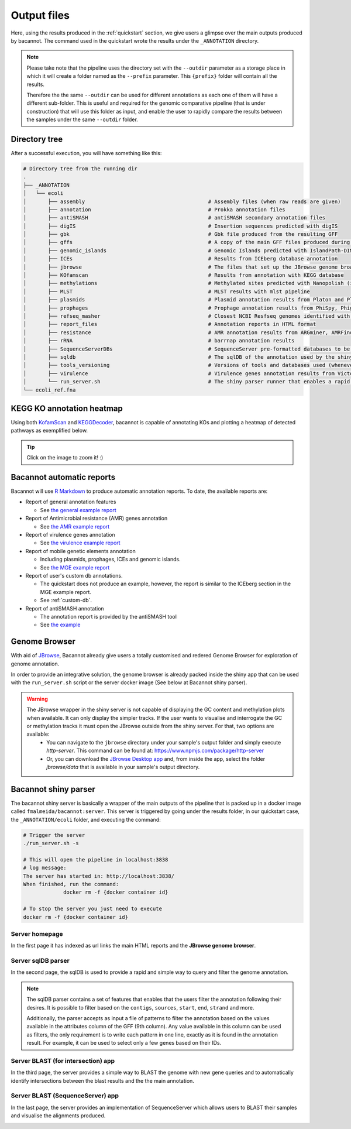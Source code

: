 .. _outputs:

Output files
============

Here, using the results produced in the :ref:`quickstart` section, we give users a glimpse over the main outputs produced by bacannot. The command used in the quickstart wrote the results under the ``_ANNOTATION`` directory.

.. note::

  Please take note that the pipeline uses the directory set with the ``--outdir`` parameter as a storage place in which it will create a folder named as the
  ``--prefix`` parameter. This ``{prefix}`` folder will contain all the results. 
  
  Therefore the the same ``--outdir`` can be used for different annotations
  as each one of them will have a different sub-folder. This is useful and required for the genomic comparative pipeline (that is under construction) that will
  use this folder as input, and enable the user to rapidly compare the results between the samples under the same ``--outdir`` folder.

Directory tree
--------------

After a successful execution, you will have something like this:

.. code-block:: bash

    # Directory tree from the running dir
    .
    ├── _ANNOTATION
    │   └── ecoli
    │       ├── assembly                                        # Assembly files (when raw reads are given)
    │       ├── annotation                                      # Prokka annotation files
    │       ├── antiSMASH                                       # antiSMASH secondary annotation files
    │       ├── digIS                                           # Insertion sequences predicted with digIS
    │       ├── gbk                                             # Gbk file produced from the resulting GFF
    │       ├── gffs                                            # A copy of the main GFF files produced during the annotation
    │       ├── genomic_islands                                 # Genomic Islands predicted with IslandPath-DIMOB
    │       ├── ICEs                                            # Results from ICEberg database annotation
    │       ├── jbrowse                                         # The files that set up the JBrowse genome browser
    │       ├── KOfamscan                                       # Results from annotation with KEGG database
    │       ├── methylations                                    # Methylated sites predicted with Nanopolish (if fast5 is given)
    │       ├── MLST                                            # MLST results with mlst pipeline
    │       ├── plasmids                                        # Plasmid annotation results from Platon and Plasmidfinder
    │       ├── prophages                                       # Prophage annotation results from PhiSpy, Phigaro and PHAST
    │       ├── refseq_masher                                   # Closest NCBI Resfseq genomes identified with refseq_masher
    │       ├── report_files                                    # Annotation reports in HTML format
    │       ├── resistance                                      # AMR annotation results from ARGminer, AMRFinderPlus, RGI and Resfinder
    │       ├── rRNA                                            # barrnap annotation results
    │       ├── SequenceServerDBs                               # SequenceServer pre-formatted databases to be used with SequenceServer blast application
    │       ├── sqldb                                           # The sqlDB of the annotation used by the shiny server for rapid parsing
    │       ├── tools_versioning                                # Versions of tools and databases used (whenever available)
    │       ├── virulence                                       # Virulence genes annotation results from Victors and VFDB databases
    │       └── run_server.sh                                   # The shiny parser runner that enables a rapid and simple exploration of the results (see below)
    └── ecoli_ref.fna

KEGG KO annotation heatmap
--------------------------

Using both `KofamScan <https://github.com/takaram/kofam_scan>`_ and `KEGGDecoder <https://github.com/bjtully/BioData/tree/master/KEGGDecoder>`_, bacannot is capable of annotating KOs and plotting a heatmap of detected pathways as exemplified below.

.. tip::

	Click on the image to zoom it! :)

.. image:: images/ecoli_kegg-decoder_heatmap-static.svg
  :width: 100%
  :align: center

Bacannot automatic reports
--------------------------

Bacannot will use `R Markdown <https://rmarkdown.rstudio.com/>`_ to produce automatic annotation reports. To date, the available reports are:

* Report of general annotation features

  - See `the general example report <https://fmalmeida.github.io/reports/report_general.html>`_

* Report of Antimicrobial resistance (AMR) genes annotation

  - See `the AMR example report <https://fmalmeida.github.io/reports/report_resistance.html>`_

* Report of virulence genes annotation

  - See `the virulence example report <https://fmalmeida.github.io/reports/report_virulence.html>`_

* Report of mobile genetic elements annotation

  - Including plasmids, prophages, ICEs and genomic islands.
  - See `the MGE example report <https://fmalmeida.github.io/reports/report_MGEs.html>`_

* Report of user's custom db annotations.

  - The quickstart does not produce an example, however, the report is similar to the ICEberg section in the MGE example report.
  - See :ref:`custom-db`.

* Report of antiSMASH annotation

  - The annotation report is provided by the antiSMASH tool
  - See `the example <https://docs.antismash.secondarymetabolites.org/understanding_output/>`_

Genome Browser
--------------

With aid of `JBrowse <http://jbrowse.org/>`_, Bacannot already give users a totally customised and redered Genome Browser for exploration of genome annotation.

.. image:: images/jbrowse.png
  :width: 800
  :align: center

In order to provide an integrative solution, the genome browser is already packed inside the shiny app that can be used with the ``run_server.sh`` script or the server docker image (See below at Bacannot shiny parser).

.. warning::

  The JBrowse wrapper in the shiny server is not capable of displaying the GC content and methylation plots when available. It can only display the simpler tracks. If the user wants to visualise and interrogate the GC or methylation tracks it must open the JBrowse outside from the shiny server. For that, two options are available:
    * You can navigate to the ``jbrowse`` directory under your sample's output folder and simply execute `http-server`. This command can be found at: https://www.npmjs.com/package/http-server
    * Or, you can download the `JBrowse Desktop app <https://jbrowse.org/docs/jbrowse_desktop.html>`_ and, from inside the app, select the folder `jbrowse/data` that is available in your sample's output directory.


Bacannot shiny parser
---------------------

.. image:: images/bacannot_shiny.gif
  :width: 70%
  :align: center

The bacannot shiny server is basically a wrapper of the main outputs of the pipeline that is packed up in a docker image called ``fmalmeida/bacannot:server``.
This server is triggered by going under the results folder, in our quickstart case, the ``_ANNOTATION/ecoli`` folder, and executing the command:

.. code-block:: bash

  # Trigger the server
  ./run_server.sh -s

  # This will open the pipeline in localhost:3838
  # log message:
  The server has started in: http://localhost:3838/
  When finished, run the command:
	       docker rm -f {docker container id}

  # To stop the server you just need to execute
  docker rm -f {docker container id}

Server homepage
^^^^^^^^^^^^^^^

In the first page it has indexed as url links the main HTML reports and the **JBrowse genome browser**.

.. image:: images/bacannot_server_home.png
  :width: 800
  :align: center

Server sqlDB parser
^^^^^^^^^^^^^^^^^^^

In the second page, the sqlDB is used to provide a rapid and simple way to query and filter the genome annotation.

.. note::

  The sqlDB parser contains a set of features that enables that the users filter the annotation following their desires. It is possible
  to filter based on the ``contigs``, ``sources``, ``start``, ``end``, ``strand`` and more.

  Additionally, the parser accepts as input a file of patterns to filter the annotation based on the values available in the attributes
  column of the GFF (9th column). Any value available in this column can be used as filters, the only requirement is to write each pattern
  in one line, exactly as it is found in the annotation result. For example, it can be used to select only a few genes based on their IDs.


.. image:: images/bacannot_server_sqldb.png
  :width: 800
  :align: center

Server BLAST (for intersection) app
^^^^^^^^^^^^^^^^^^^^^^^^^^^^^^^^^^^

In the third page, the server provides a simple way to BLAST the genome with new gene queries and to automatically identify intersections
between the blast results and the the main annotation.

.. image:: images/bacannot_server_blast.png
  :width: 800
  :align: center

Server BLAST (SequenceServer) app
^^^^^^^^^^^^^^^^^^^^^^^^^^^^^^^^^

In the last page, the server provides an implementation of SequenceServer which allows users to BLAST their samples and visualise the alignments produced.

.. image:: images/bacannot_server_blast_sequenceserver.png
  :width: 800
  :align: center